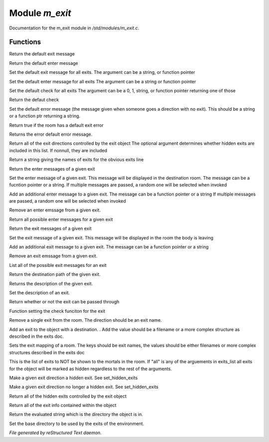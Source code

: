 ****************
Module *m_exit*
****************

Documentation for the m_exit module in */std/modules/m_exit.c*.

Functions
=========



.. c:function:: string query_default_exit_message()

Return the default exit message



.. c:function:: string query_default_enter_message()

Return the default enter message



.. c:function:: void set_default_exit_message(mixed arg)

Set the default exit message for all exits.
The argument can be a string, or function pointer 



.. c:function:: void set_default_enter_message(mixed arg)

Set the default enter message for all exits
The argument can be a string or function pointer



.. c:function:: void set_default_check(mixed arg)

Set the default check for all exits
The argument can be a 0, 1, string, or function pointer returning one of
those



.. c:function:: mixed query_default_check()

Return the defaut check



.. c:function:: void set_default_error(mixed value)

Set the default error message (the message given when someone goes a 
direction with no exit).  This should be a string or a function ptr 
returning a string.



.. c:function:: int has_default_error()

Return true if the room has a default exit error



.. c:function:: string query_default_error()

Returns the error default error message.



.. c:function:: varargs string *query_exit_directions(int show_hidden)

Return all of the exit directions controlled by the exit object
The optional argument determines whether hidden exits are included in this 
list.  If nonnull, they are included



.. c:function:: string show_exits()

Return a string giving the names of exits for the obvious exits line



.. c:function:: string query_enter_msg(string direction)

Return the enter messages of a given exit



.. c:function:: void set_enter_msg(string direction, mixed *message...)

Set the enter message of a given exit.
This message will be displayed in the destination room.
The message can be a fucntion pointer or a string.
If multiple messages are passed, a random one will be selected when invoked



.. c:function:: void add_enter_msg(string direction, mixed *message...)

Add an additional enter message to a given exit.
The message can be a function pointer or a string
If multiple messages are passed, a random one will be selected when invoked



.. c:function:: void remove_enter_msg(string direction, mixed *message...)

Remove an enter emssage from a given exit.



.. c:function:: mixed *list_enter_msgs(string direction)

Return all possible enter messages for a given exit



.. c:function:: string query_exit_msg(string direction)

Return the exit messages of a given exit



.. c:function:: void set_exit_msg(string direction, mixed *message...)

Set the exit message of a given exit.
This message will be displayed in the room the body is leaving



.. c:function:: void add_exit_msg(string direction, mixed *message...)

Add an additional exit message to a given exit.
The message can be a function pointer or a string



.. c:function:: void remove_exit_msg(string direction, mixed *message...)

Remove an exit emssage from a given exit.



.. c:function:: mixed *list_exit_msgs(string direction)

List all of the possible exit messages for an exit



.. c:function:: varargs string query_exit_destination(string arg)

Return the destination path of the given exit.



.. c:function:: string query_exit_description(string direction)

Returns the description of the given exit.



.. c:function:: void set_exit_description(string direction, mixed description)

Set the description of an exit.



.. c:function:: mixed query_exit_check(string direction)

Return whether or not the exit can be passed through



.. c:function:: void set_exit_check(string direction, function f)

Function setting the check funciton for the exit



.. c:function:: void delete_exit(mixed direction)

Remove a single exit from the room.  The direction should be an exit
name.



.. c:function:: varargs void add_exit(mixed direction, mixed destination)

Add an exit to the object with a destination.  .
Add the value should be a filename or a more complex structure as
described in the exits doc.



.. c:function:: void set_exits( mapping new_exits )

Sets the exit mapping of a room.  The keys should be exit names, the values
should be either filenames or more complex structures described in the
exits doc



.. c:function:: void set_hidden_exits( string *exits_list ... )

This is the list of exits to NOT be shown to the mortals in the room.
If "all" is any of the arguements in exits_list all exits for the object 
will be marked as hidden regardless to the rest of the arguments.



.. c:function:: void add_hidden_exit( string *exits_list ... )

Make a given exit direction a hidden exit.  See set_hidden_exits



.. c:function:: void remove_hidden_exit( string *exits_list ... )

Make a given exit direction no longer a hidden exit.  See set_hidden_exits



.. c:function:: string *query_hidden_exits()

Return all of the hidden exits controlled by the exit object



.. c:function:: mapping debug_exits()

Return all of the exit info contained within the object



.. c:function:: string query_base()

Return the evaluated string which is the directory the object is in.



.. c:function:: void set_base(mixed what)

Set the base directory to be used by the exits of the environment.


*File generated by reStructured Text daemon.*
